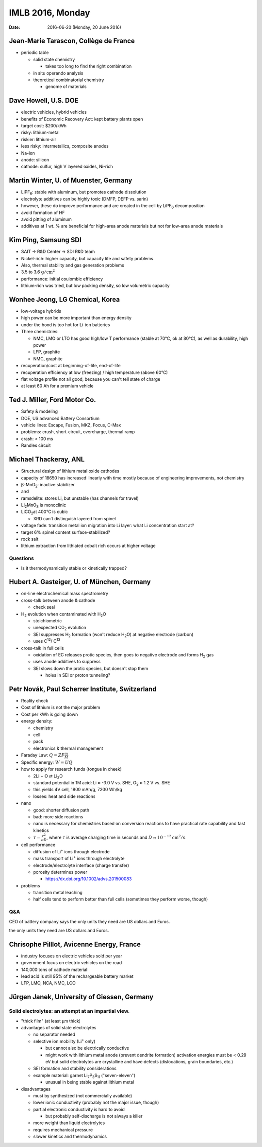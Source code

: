 =================
IMLB 2016, Monday
=================

:Date: $Date: 2016-06-20 (Monday, 20 June 2016) $

.. |H2O| replace:: H\ :sub:`2`\ O
.. |H2| replace:: H\ :sub:`2`
.. |O2| replace:: O\ :sub:`2`
.. |CO2| replace:: CO\ :sub:`2`
.. |Li2O| replace:: Li\ :sub:`2`\ O
.. |Li+| replace:: Li\ :sup:`+`
.. |garnet| replace:: Li\ :sub:`7`\ P\ :sub:`3`\ S\ :sub:`11`

--------------------------------------
Jean-Marie Tarascon, Collège de France
--------------------------------------

- periodic table

  - solid state chemistry

    - takes too long to find the right combination

  - in situ operando analysis

  - theoretical combinatorial chemistry

    - genome of materials

---------------------
Dave Howell, U.S. DOE
---------------------

- electric vehicles, hybrid vehicles

- benefits of Economic Recovery Act: kept battery plants open

- target cost: $200/kWh

- risky: lithium-metal

- riskier: lithium-air

- less risky: intermetallics, composite anodes

- Na-ion

- anode: silicon

- cathode: sulfur, high V layered oxides, Ni-rich

--------------------------------------
Martin Winter, U. of Muenster, Germany
--------------------------------------

.. |LiPF6| replace:: LiPF\ :sub:`6`\ 

- |LiPF6|: stable with aluminum, but promotes cathode dissolution

- electrolyte additives can be highly toxic (DMFP, DEFP vs. sarin)

- however, these do improve performance and are created in the cell by |LiPF6| decomposition

- avoid formation of HF

- avoid pitting of aluminum

- additives at 1 wt. % are beneficial for high-area anode materials but not for low-area anode materials

---------------------
Kim Ping, Samsung SDI
---------------------

- SAIT → R&D Center → SDI R&D team

- Nickel-rich: higher capacity, but capacity life and safety problems

- Also, thermal stability and gas generation problems

- 3.5 to 3.6 :math:`\mathrm{g/cm^2}`

- performance: initial coulombic efficiency

- lithium-rich was tried, but low packing density, so low volumetric capacity

--------------------------------
Wonhee Jeong, LG Chemical, Korea
--------------------------------

- low-voltage hybrids

- high power can be more important than energy density

- under the hood is too hot for Li-ion batteries

- Three chemistries:

  - NMC, LMO or LTO has good high/low T performance (stable at 70°C, ok at 80°C), as well as durability, high power

  - LFP, graphite

  - NMC, graphite

- recuperation/cost at beginning-of-life, end-of-life

- recuperation efficiency at low (freezing) / high temperature (above 60°C)

- flat voltage profile not all good,
  because you can't tell state of charge

- at least 60 Ah for a premium vehicle

-----------------------------
Ted J. Miller, Ford Motor Co.
-----------------------------

- Safety & modeling

- DOE, US advanced Battery Consortium

- vehicle lines: Escape, Fusion, MKZ, Focus, C-Max

- problems: crush, short-circuit, overcharge, thermal ramp

- crash: < 100 ms

- Randles circuit

----------------------
Michael Thackeray, ANL
----------------------

- Structural design of lithium metal oxide cathodes

- capacity of 18650 has increased linearly with time mostly because of engineering improvements, not chemistry

- β-MnO\ :sub:`2`\ : inactive stabilizer
- and
- ramsdelite: stores Li, but unstable (has channels for travel)

- Li\ :sub:`2`\ MnO\ :sub:`3` is monoclinic

- LiCO\ :sub:`2`\ at 400°C is cubic

  - XRD can't distinguish layered from spinel

- voltage fade: transition metal ion migration into Li layer: what Li concentration start at?

- target 6% spinel content surface-stabilized?

- rock salt

- lithium extraction from lithiated cobalt rich occurs at higher voltage

~~~~~~~~~
Questions
~~~~~~~~~

- Is it thermodynamically stable or kinetically trapped?

-------------------------------------------
Hubert A. Gasteiger, U. of München, Germany
-------------------------------------------

- on-line electrochemical mass spectrometry

- cross-talk between anode & cathode

  - check seal

- |H2| evolution when contaminated with |H2O|

  - stoichiometric

  - unexpected |CO2| evolution

  - SEI suppresses |H2| formation (won't reduce |H2O|) at negative electrode (carbon)

  - uses C\ :sup:`12`\ / C\ :sup:`13`\ 

- cross-talk in full cells

  - oxidation of EC releases protic species, then goes to negative electrode and forms |H2| gas

  - uses anode additives to suppress

  - SEI slows down the protic species, but doesn't stop them

    - holes in SEI or proton tunneling?

------------------------------------------------
Petr Novák, Paul Scherrer Institute, Switzerland
------------------------------------------------

- Reality check

- Cost of lithium is not the major problem

- Cost per kWh is going down

- energy density:

  - chemistry

  - cell

  - pack

  - electronics & thermal management

- Faraday Law: :math:`Q = Z F \frac{m}{M}`

- Specific energy: :math:`W = U Q`

- how to apply for research funds (tongue in cheek)

  - 2Li + O ⇄ |Li2O|
  - standard potential in 1M acid:
    Li ≈ -3.0 V vs. SHE,
    |O2| ≈ 1.2 V vs. SHE
  - this yields 4V cell, 1800 mAh/g, 7200 Wh/kg

  - losses: heat and side reactions

- nano

  - good: shorter diffusion path
  - bad: more side reactions
  - nano is necessary for chemistries based on conversion reactions
    to have practical rate capability and fast kinetics
  - :math:`\tau = \frac{r^2}{\pi D}`,
    where :math:`\tau` is average charging time in seconds
    and :math:`D \approx 10^{-12} \mathrm{cm^2/s}`

- cell performance

  - diffusion of |Li+| ions through electrode
  - mass transport of |Li+| ions through electrolyte
  - electrode/electrolyte interface (charge transfer)
  - porosity determines power

    - https://dx.doi.org/10.1002/advs.201500083

- problems

  - transition metal leaching
  - half cells tend to perform better than full cells
    (sometimes they perform worse, though)

~~~
Q&A
~~~

CEO of battery company says
the only units they need are US dollars and Euros.

------------------------------------------
Chrisophe Pilllot, Avicenne Energy, France
------------------------------------------

- industry focuses on electric vehicles sold per year

- government focus on electric vehicles on the road

- 140,000 tons of cathode material

- lead acid is still 95% of the rechargeable battery market

- LFP, LMO, NCA, NMC, LCO

--------------------------------------------
Jürgen Janek, University of Giessen, Germany
--------------------------------------------

~~~~~~~~~~~~~~~~~~~~~~~~~~~~~~~~~~~~~~~~~~~~~~~~~~~~
Solid electrolytes: an attempt at an impartial view.
~~~~~~~~~~~~~~~~~~~~~~~~~~~~~~~~~~~~~~~~~~~~~~~~~~~~

- "thick film" (at least μm thick)


- advantages of solid state electrolytes

  - no separator needed

  - selective ion mobility (|Li+| only)

    - but cannot also be electrically conductive

    - might work with lithium metal anode (prevent dendrite formation)
      activation energies must be < 0.29 eV
      but solid electrolytes are crystalline and have defects
      (dislocations, grain boundaries, etc.)

  - SEI formation and stability considerations

  - example material: garnet |garnet| ("seven-eleven")

    - unusual in being stable against lithium metal

- disadvantages

  - must by synthesized (not commercially available)

  - lower ionic conductivity (probably not the major issue, though)

  - partial electronic conductivity is hard to avoid

    - but probably self-discharge is not always a killer

  - more weight than liquid electrolytes

  - requires mechanical pressure

  - slower kinetics and thermodynamics

